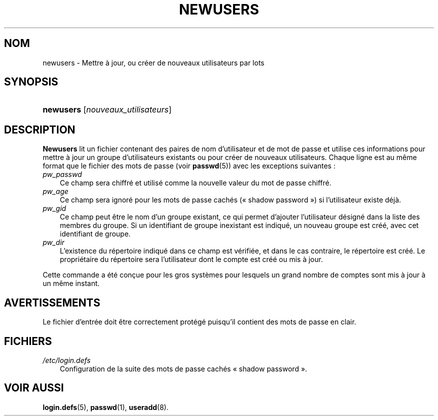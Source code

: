 .\"     Title: newusers
.\"    Author: 
.\" Generator: DocBook XSL Stylesheets v1.70.1 <http://docbook.sf.net/>
.\"      Date: 30/07/2006
.\"    Manual: Commandes de gestion du système
.\"    Source: Commandes de gestion du système
.\"
.TH "NEWUSERS" "8" "30/07/2006" "Commandes de gestion du systèm" "Commandes de gestion du systèm"
.\" disable hyphenation
.nh
.\" disable justification (adjust text to left margin only)
.ad l
.SH "NOM"
newusers \- Mettre à jour, ou créer de nouveaux utilisateurs par lots
.SH "SYNOPSIS"
.HP 9
\fBnewusers\fR [\fInouveaux_utilisateurs\fR]
.SH "DESCRIPTION"
.PP
\fBNewusers\fR
lit un fichier contenant des paires de nom d'utilisateur et de mot de passe et utilise ces informations pour mettre à jour un groupe d'utilisateurs existants ou pour créer de nouveaux utilisateurs. Chaque ligne est au même format que le fichier des mots de passe (voir
\fBpasswd\fR(5)) avec les exceptions suivantes\ :
.TP 3n
\fIpw_passwd\fR
Ce champ sera chiffré et utilisé comme la nouvelle valeur du mot de passe chiffré.
.TP 3n
\fIpw_age\fR
Ce champ sera ignoré pour les mots de passe cachés (\(Fo\ shadow password\ \(Fc) si l'utilisateur existe déjà.
.TP 3n
\fIpw_gid\fR
Ce champ peut être le nom d'un groupe existant, ce qui permet d'ajouter l'utilisateur désigné dans la liste des membres du groupe. Si un identifiant de groupe inexistant est indiqué, un nouveau groupe est créé, avec cet identifiant de groupe.
.TP 3n
\fIpw_dir\fR
L'existence du répertoire indiqué dans ce champ est vérifiée, et dans le cas contraire, le répertoire est créé. Le propriétaire du répertoire sera l'utilisateur dont le compte est créé ou mis à jour.
.PP
Cette commande a été conçue pour les gros systèmes pour lesquels un grand nombre de comptes sont mis à jour à un même instant.
.SH "AVERTISSEMENTS"
.PP
Le fichier d'entrée doit être correctement protégé puisqu'il contient des mots de passe en clair.
.SH "FICHIERS"
.TP 3n
\fI/etc/login.defs\fR
Configuration de la suite des mots de passe cachés \(Fo\ shadow password\ \(Fc.
.SH "VOIR AUSSI"
.PP
\fBlogin.defs\fR(5),
\fBpasswd\fR(1),
\fBuseradd\fR(8).
